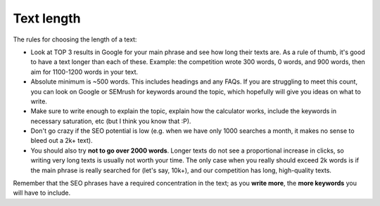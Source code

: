 .. _textLength:

Text length
===========

The rules for choosing the length of a text:

* Look at TOP 3 results in Google for your main phrase and see how long their texts are. As a rule of thumb, it's good to have a text longer than each of these. Example: the competition wrote 300 words, 0 words, and 900 words, then aim for 1100-1200 words in your text.
* Absolute minimum is ~500 words. This includes headings and any FAQs. If you are struggling to meet this count, you can look on Google or SEMrush for keywords around the topic, which hopefully will give you ideas on what to write.
* Make sure to write enough to explain the topic, explain how the calculator works, include the keywords in necessary saturation, etc (but I think you know that :P).
* Don't go crazy if the SEO potential is low (e.g. when we have only 1000 searches a month, it makes no sense to bleed out a 2k+ text).
* You should also try **not to go over 2000 words**. Longer texts do not see a proportional increase in clicks, so writing very long texts is usually not worth your time. The only case when you really should exceed 2k words is if the main phrase is really searched for (let's say, 10k+), and our competition has long, high-quality texts.

.. note::
Remember that the SEO phrases have a required concentration in the text; as you **write more**, the **more keywords** you will have to include. 


